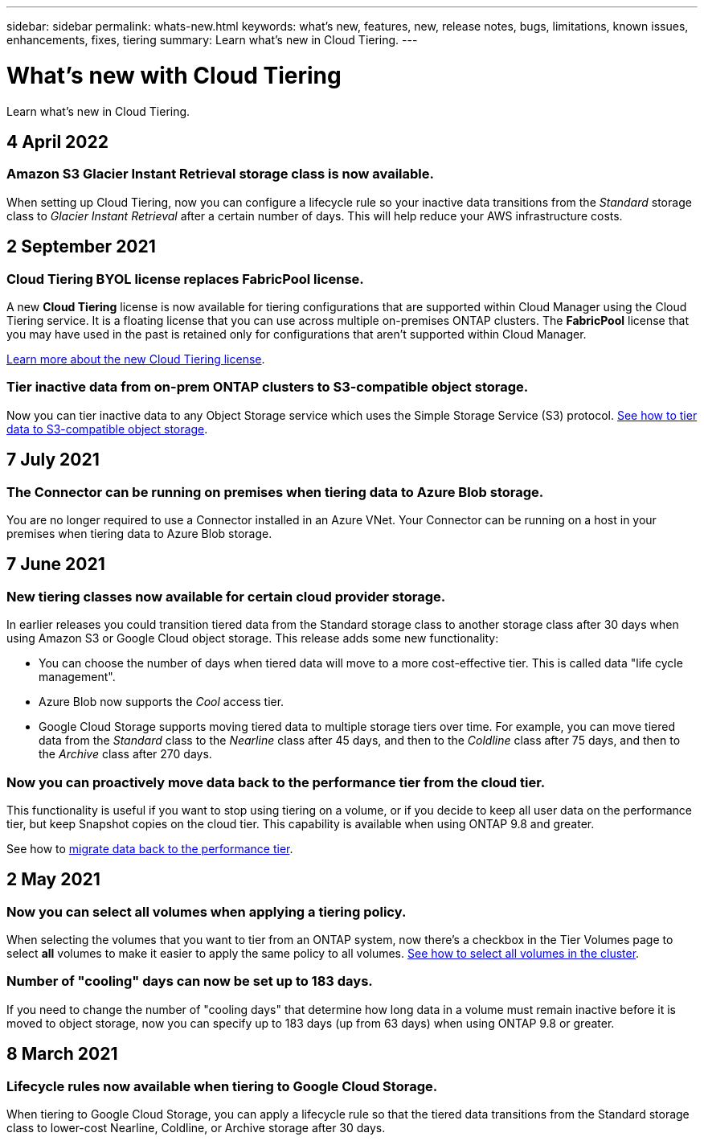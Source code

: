 ---
sidebar: sidebar
permalink: whats-new.html
keywords: what's new, features, new, release notes, bugs, limitations, known issues, enhancements, fixes, tiering
summary: Learn what's new in Cloud Tiering.
---

= What's new with Cloud Tiering
:hardbreaks:
:nofooter:
:icons: font
:linkattrs:
:imagesdir: ./media/

[.lead]
Learn what's new in Cloud Tiering.

// tag::whats-new[]
== 4 April 2022

=== Amazon S3 Glacier Instant Retrieval storage class is now available.

When setting up Cloud Tiering, now you can configure a lifecycle rule so your inactive data transitions from the _Standard_ storage class to _Glacier Instant Retrieval_ after a certain number of days. This will help reduce your AWS infrastructure costs.

== 2 September 2021

=== Cloud Tiering BYOL license replaces FabricPool license.

A new *Cloud Tiering* license is now available for tiering configurations that are supported within Cloud Manager using the Cloud Tiering service. It is a floating license that you can use across multiple on-premises ONTAP clusters. The *FabricPool* license that you may have used in the past is retained only for configurations that aren’t supported within Cloud Manager.

https://docs.netapp.com/us-en/cloud-manager-tiering/task-licensing-cloud-tiering.html#use-a-cloud-tiering-byol-license[Learn more about the new Cloud Tiering license].

=== Tier inactive data from on-prem ONTAP clusters to S3-compatible object storage.

Now you can tier inactive data to any Object Storage service which uses the Simple Storage Service (S3) protocol. https://docs.netapp.com/us-en/cloud-manager-tiering/task-tiering-onprem-s3-compat.html[See how to tier data to S3-compatible object storage].

== 7 July 2021

=== The Connector can be running on premises when tiering data to Azure Blob storage.

You are no longer required to use a Connector installed in an Azure VNet. Your Connector can be running on a host in your premises when tiering data to Azure Blob storage.
// end::whats-new[]

== 7 June 2021

=== New tiering classes now available for certain cloud provider storage.

In earlier releases you could transition tiered data from the Standard storage class to another storage class after 30 days when using Amazon S3 or Google Cloud object storage. This release adds some new functionality:

* You can choose the number of days when tiered data will move to a more cost-effective tier. This is called data "life cycle management".
* Azure Blob now supports the _Cool_ access tier.
* Google Cloud Storage supports moving tiered data to multiple storage tiers over time. For example, you can move tiered data from the _Standard_ class to the _Nearline_ class after 45 days, and then to the _Coldline_ class after 75 days, and then to the _Archive_ class after 270 days.

=== Now you can proactively move data back to the performance tier from the cloud tier.

This functionality is useful if you want to stop using tiering on a volume, or if you decide to keep all user data on the performance tier, but keep Snapshot copies on the cloud tier. This capability is available when using ONTAP 9.8 and greater.

See how to link:task-managing-tiering.html#migrating-data-from-the-cloud-tier-back-to-the-performance-tier[migrate data back to the performance tier].

== 2 May 2021

=== Now you can select all volumes when applying a tiering policy.

When selecting the volumes that you want to tier from an ONTAP system, now there's a checkbox in the Tier Volumes page to select *all* volumes to make it easier to apply the same policy to all volumes. link:task-managing-tiering.html#tiering-data-from-additional-volumes[See how to select all volumes in the cluster].

=== Number of "cooling" days can now be set up to 183 days.

If you need to change the number of "cooling days" that determine how long data in a volume must remain inactive before it is moved to object storage, now you can specify up to 183 days (up from 63 days) when using ONTAP 9.8 or greater.

== 8 March 2021

=== Lifecycle rules now available when tiering to Google Cloud Storage.

When tiering to Google Cloud Storage, you can apply a lifecycle rule so that the tiered data transitions from the Standard storage class to lower-cost Nearline, Coldline, or Archive storage after 30 days.
